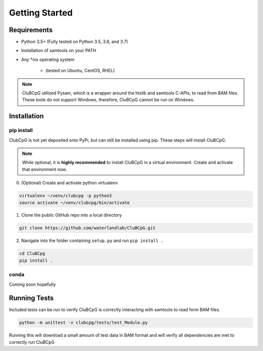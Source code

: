 ================
Getting Started
================

Requirements
=============

* Python 3.5+ (Fully tested on Python 3.5, 3.6, and 3.7)
* Installation of samtools on your PATH
* Any \*nix operating system

    * (tested on Ubuntu, CentOS, RHEL)

.. NOTE::
    CluBCpG utilized Pysam, which is a wrapper around the htslib and samtools C-APIs, to read from BAM files. These tools
    do not support Windows, therefore, CluBCpG cannot be run on Windows.


Installation
=============

pip install
-------------

ClubCpG is not yet deposited onto PyPi, but can still be installed using pip. These steps will install CluBCpG.

.. NOTE::
    While optional, it is **highly recommended** to install CluBCpG in a virtual environment.
    Create and activate that environment now.

0. (Optional) Create and activate python virtualenv

.. code-block:: bash

    virtualenv ~/venv/clubcpg -p python3
    source activate ~/venv/clubcpg/bin/activate

1. Clone the public GitHub repo into a local directory

.. code-block:: bash

    git clone https://github.com/waterlandlab/CluBCpG.git

2. Navigate into the folder containing ``setup.py`` and run ``pip install .``

.. code-block:: bash

    cd CluBCpg
    pip install .

conda
------
Coming soon hopefully

Running Tests
==============

Included tests can be run to verify CluBCpG is correctly interacting with samtools to read form BAM files.

.. code-block:: bash

    python -m unittest -v clubcpg/tests/test_Module.py

Running this will download a small amount of test data in BAM format and will verify all dependencies are met
to correctly run CluBCpG
